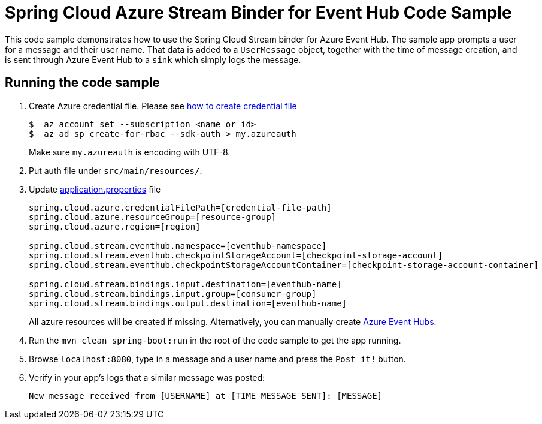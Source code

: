 = Spring Cloud Azure Stream Binder for Event Hub Code Sample

This code sample demonstrates how to use the Spring Cloud Stream binder for Azure Event Hub.
The sample app prompts a user for a message and their user name.
That data is added to a `UserMessage` object, together with the time of message creation, and is sent through Azure
Event Hub to a `sink` which simply logs the message.

== Running the code sample

1.  Create Azure credential file. Please see https://github.com/Azure/azure-libraries-for-java/blob/master/AUTH.md[how
to create credential file]
+
....
$  az account set --subscription <name or id>
$  az ad sp create-for-rbac --sdk-auth > my.azureauth
....
+
Make sure `my.azureauth` is encoding with UTF-8.

2. Put auth file under `src/main/resources/`.

3. Update link:src/main/resources/application.properties[application.properties] file
+
....
spring.cloud.azure.credentialFilePath=[credential-file-path]
spring.cloud.azure.resourceGroup=[resource-group]
spring.cloud.azure.region=[region]

spring.cloud.stream.eventhub.namespace=[eventhub-namespace]
spring.cloud.stream.eventhub.checkpointStorageAccount=[checkpoint-storage-account]
spring.cloud.stream.eventhub.checkpointStorageAccountContainer=[checkpoint-storage-account-container]

spring.cloud.stream.bindings.input.destination=[eventhub-name]
spring.cloud.stream.bindings.input.group=[consumer-group]
spring.cloud.stream.bindings.output.destination=[eventhub-name]
....
+
All azure resources will be created if missing. Alternatively, you can manually create
https://docs.microsoft.com/en-us/azure/event-hubs/event-hubs-create[Azure Event Hubs].

4. Run the `mvn clean spring-boot:run` in the root of the code sample to get the app running.

5. Browse `localhost:8080`, type in a message and a user name and press the `Post it!` button.

6. Verify in your app's logs that a similar message was posted:
+
`New message received from [USERNAME] at [TIME_MESSAGE_SENT]: [MESSAGE]`
